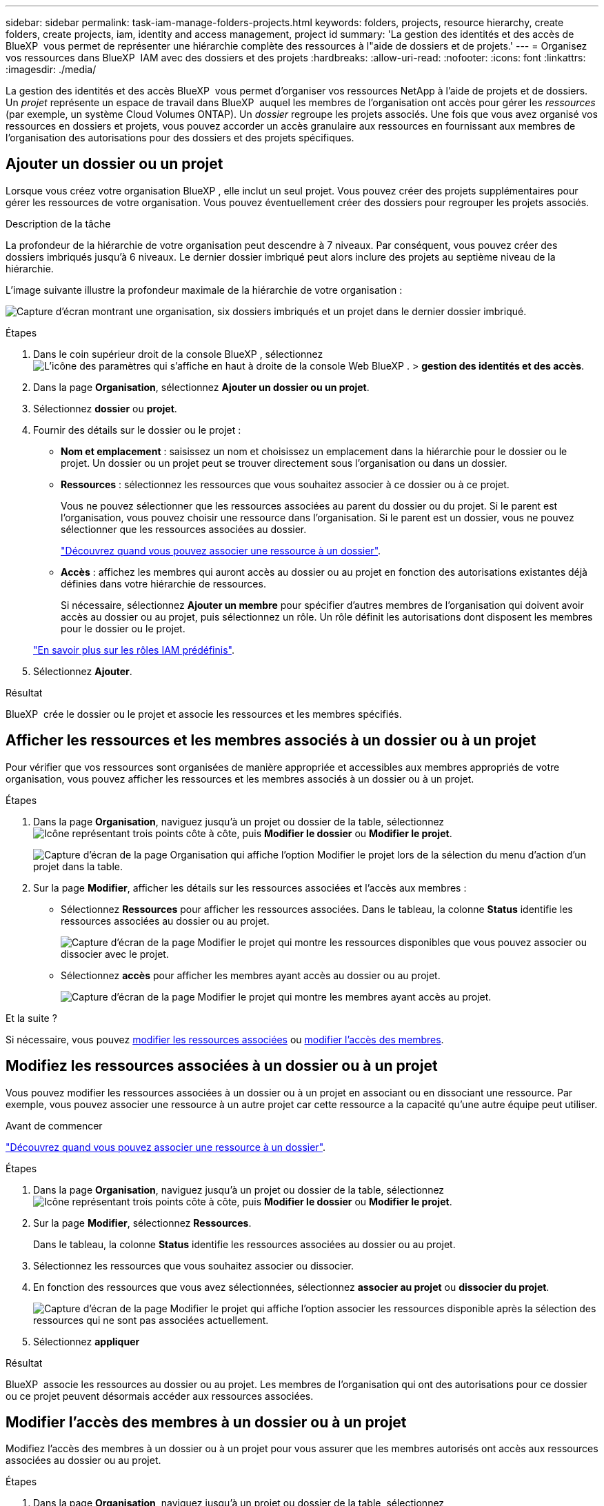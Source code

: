 ---
sidebar: sidebar 
permalink: task-iam-manage-folders-projects.html 
keywords: folders, projects, resource hierarchy, create folders, create projects, iam, identity and access management, project id 
summary: 'La gestion des identités et des accès de BlueXP  vous permet de représenter une hiérarchie complète des ressources à l"aide de dossiers et de projets.' 
---
= Organisez vos ressources dans BlueXP  IAM avec des dossiers et des projets
:hardbreaks:
:allow-uri-read: 
:nofooter: 
:icons: font
:linkattrs: 
:imagesdir: ./media/


[role="lead"]
La gestion des identités et des accès BlueXP  vous permet d'organiser vos ressources NetApp à l'aide de projets et de dossiers. Un _projet_ représente un espace de travail dans BlueXP  auquel les membres de l'organisation ont accès pour gérer les _ressources_ (par exemple, un système Cloud Volumes ONTAP). Un _dossier_ regroupe les projets associés. Une fois que vous avez organisé vos ressources en dossiers et projets, vous pouvez accorder un accès granulaire aux ressources en fournissant aux membres de l'organisation des autorisations pour des dossiers et des projets spécifiques.



== Ajouter un dossier ou un projet

Lorsque vous créez votre organisation BlueXP , elle inclut un seul projet. Vous pouvez créer des projets supplémentaires pour gérer les ressources de votre organisation. Vous pouvez éventuellement créer des dossiers pour regrouper les projets associés.

.Description de la tâche
La profondeur de la hiérarchie de votre organisation peut descendre à 7 niveaux. Par conséquent, vous pouvez créer des dossiers imbriqués jusqu'à 6 niveaux. Le dernier dossier imbriqué peut alors inclure des projets au septième niveau de la hiérarchie.

L'image suivante illustre la profondeur maximale de la hiérarchie de votre organisation :

image:screenshot-iam-max-depth.png["Capture d'écran montrant une organisation, six dossiers imbriqués et un projet dans le dernier dossier imbriqué."]

.Étapes
. Dans le coin supérieur droit de la console BlueXP , sélectionnez image:icon-settings-option.png["L'icône des paramètres qui s'affiche en haut à droite de la console Web BlueXP ."] > *gestion des identités et des accès*.
. Dans la page *Organisation*, sélectionnez *Ajouter un dossier ou un projet*.
. Sélectionnez *dossier* ou *projet*.
. Fournir des détails sur le dossier ou le projet :
+
** *Nom et emplacement* : saisissez un nom et choisissez un emplacement dans la hiérarchie pour le dossier ou le projet. Un dossier ou un projet peut se trouver directement sous l'organisation ou dans un dossier.
** *Ressources* : sélectionnez les ressources que vous souhaitez associer à ce dossier ou à ce projet.
+
Vous ne pouvez sélectionner que les ressources associées au parent du dossier ou du projet. Si le parent est l'organisation, vous pouvez choisir une ressource dans l'organisation. Si le parent est un dossier, vous ne pouvez sélectionner que les ressources associées au dossier.

+
link:concept-identity-and-access-management.html#associate-resource-folder["Découvrez quand vous pouvez associer une ressource à un dossier"].

** *Accès* : affichez les membres qui auront accès au dossier ou au projet en fonction des autorisations existantes déjà définies dans votre hiérarchie de ressources.
+
Si nécessaire, sélectionnez *Ajouter un membre* pour spécifier d'autres membres de l'organisation qui doivent avoir accès au dossier ou au projet, puis sélectionnez un rôle. Un rôle définit les autorisations dont disposent les membres pour le dossier ou le projet.

+
link:reference-iam-predefined-roles.html["En savoir plus sur les rôles IAM prédéfinis"].



. Sélectionnez *Ajouter*.


.Résultat
BlueXP  crée le dossier ou le projet et associe les ressources et les membres spécifiés.



== Afficher les ressources et les membres associés à un dossier ou à un projet

Pour vérifier que vos ressources sont organisées de manière appropriée et accessibles aux membres appropriés de votre organisation, vous pouvez afficher les ressources et les membres associés à un dossier ou à un projet.

.Étapes
. Dans la page *Organisation*, naviguez jusqu'à un projet ou dossier de la table, sélectionnezimage:icon-action.png["Icône représentant trois points côte à côte"], puis *Modifier le dossier* ou *Modifier le projet*.
+
image:screenshot-iam-edit-project.png["Capture d'écran de la page Organisation qui affiche l'option Modifier le projet lors de la sélection du menu d'action d'un projet dans la table."]

. Sur la page *Modifier*, afficher les détails sur les ressources associées et l'accès aux membres :
+
** Sélectionnez *Ressources* pour afficher les ressources associées. Dans le tableau, la colonne *Status* identifie les ressources associées au dossier ou au projet.
+
image:screenshot-iam-allocated-resources.png["Capture d'écran de la page Modifier le projet qui montre les ressources disponibles que vous pouvez associer ou dissocier avec le projet."]

** Sélectionnez *accès* pour afficher les membres ayant accès au dossier ou au projet.
+
image:screenshot-iam-member-access.png["Capture d'écran de la page Modifier le projet qui montre les membres ayant accès au projet."]





.Et la suite ?
Si nécessaire, vous pouvez <<modify-resources,modifier les ressources associées>> ou <<modify-members,modifier l'accès des membres>>.



== Modifiez les ressources associées à un dossier ou à un projet

Vous pouvez modifier les ressources associées à un dossier ou à un projet en associant ou en dissociant une ressource. Par exemple, vous pouvez associer une ressource à un autre projet car cette ressource a la capacité qu'une autre équipe peut utiliser.

.Avant de commencer
link:concept-identity-and-access-management.html#associate-resource-folder["Découvrez quand vous pouvez associer une ressource à un dossier"].

.Étapes
. Dans la page *Organisation*, naviguez jusqu'à un projet ou dossier de la table, sélectionnezimage:icon-action.png["Icône représentant trois points côte à côte"], puis *Modifier le dossier* ou *Modifier le projet*.
. Sur la page *Modifier*, sélectionnez *Ressources*.
+
Dans le tableau, la colonne *Status* identifie les ressources associées au dossier ou au projet.

. Sélectionnez les ressources que vous souhaitez associer ou dissocier.
. En fonction des ressources que vous avez sélectionnées, sélectionnez *associer au projet* ou *dissocier du projet*.
+
image:screenshot-iam-associate-resources.png["Capture d'écran de la page Modifier le projet qui affiche l'option associer les ressources disponible après la sélection des ressources qui ne sont pas associées actuellement."]

. Sélectionnez *appliquer*


.Résultat
BlueXP  associe les ressources au dossier ou au projet. Les membres de l'organisation qui ont des autorisations pour ce dossier ou ce projet peuvent désormais accéder aux ressources associées.



== Modifier l'accès des membres à un dossier ou à un projet

Modifiez l'accès des membres à un dossier ou à un projet pour vous assurer que les membres autorisés ont accès aux ressources associées au dossier ou au projet.

.Étapes
. Dans la page *Organisation*, naviguez jusqu'à un projet ou dossier de la table, sélectionnezimage:icon-action.png["Icône représentant trois points côte à côte"], puis *Modifier le dossier* ou *Modifier le projet*.
. Sur la page *Modifier*, sélectionnez *accès*.
+
BlueXP  affiche la liste des membres ayant accès au dossier ou au projet.

. Modifier l'accès des membres :
+
** *Ajouter un membre* : sélectionnez le membre que vous souhaitez ajouter au dossier ou au projet et attribuez-lui un rôle.
** *Modifier le rôle d'un membre* : pour tous les membres ayant un rôle autre que l'administrateur d'organisation, sélectionnez leur rôle existant, puis choisissez un nouveau rôle.
+
Si un rôle a été fourni à un niveau supérieur de la hiérarchie (au niveau du dossier ou de l'organisation), vous devez déterminer si vous souhaitez modifier le rôle au niveau inférieur ou supérieur. Par exemple, si vous avez attribué le rôle _Folder ou Project admin_ au niveau du dossier, le fait de modifier le rôle au niveau du projet en autorisations de niveau inférieur ne modifiera pas les autorisations du membre. Comme les rôles sont hérités dans la hiérarchie de l'organisation, le membre possède toujours des autorisations d'administration au niveau du projet.

+
link:concept-identity-and-access-management.html#role-inheritance["En savoir plus sur l'héritage des rôles"].

** *Supprimer l'accès des membres* : pour les membres qui ont un rôle défini dans le dossier ou le projet pour lequel vous consultez, vous pouvez supprimer leur accès.
+
Si l'accès des membres a été fourni à un niveau supérieur de la hiérarchie (au niveau du dossier ou de l'organisation), vous ne pouvez pas supprimer l'accès des membres lors de l'affichage de ce dossier ou de ce projet. Vous devez passer à cette partie de la hiérarchie. Vous pouvez également link:task-iam-manage-members-permissions.html#manage-permissions["Gérez les autorisations à partir de la page membres"].



. Sélectionnez *appliquer*.


.Résultat
BlueXP  met à jour les membres qui ont accès au dossier ou au projet.



== Obtenir l'ID d'un projet

Si vous utilisez l'API BlueXP , vous devrez peut-être obtenir l'ID d'un projet. Par exemple, lors de la création d'un environnement de travail Cloud Volumes ONTAP.

.Étapes
. Dans la page *Organisation*, naviguez jusqu'à un projet dans le tableau et sélectionnez image:icon-action.png["Icône représentant trois points côte à côte"]
+
L'ID de projet s'affiche.

. Pour copier l'ID, sélectionnez le bouton Copier.
+
image:screenshot-iam-project-id.png["Capture d'écran de la table dossiers et projets qui montre l'ID du projet en sélectionnant le menu d'action d'un projet."]





== Renommer un dossier ou un projet

Si nécessaire, vous pouvez modifier le nom de vos dossiers et projets.

.Étapes
. Dans la page *Organisation*, naviguez jusqu'à un projet ou dossier de la table, sélectionnezimage:icon-action.png["Icône représentant trois points côte à côte"], puis *Modifier le dossier* ou *Modifier le projet*.
. Sur la page *Modifier*, entrez un nouveau nom et sélectionnez *appliquer*.


.Résultat
BlueXP  met à jour le nom du dossier ou du projet.



== Supprimer un dossier ou un projet

Vous pouvez supprimer les dossiers et les projets dont vous n'avez plus besoin.

.Avant de commencer
* Le dossier ou le projet ne doit pas avoir de ressources associées. <<modify-resources,Découvrez comment dissocier des ressources>>.
* Un dossier ne doit pas contenir de sous-dossiers ou de projets. Vous devez d'abord supprimer ces dossiers et projets.


.Étapes
. Dans la page *Organisation*, naviguez jusqu'à un projet ou dossier dans la table, sélectionnezimage:icon-action.png["Icône représentant trois points côte à côte"], puis sélectionnez *Supprimer*.
. Confirmez que vous souhaitez supprimer le dossier ou le projet.


.Résultat
BlueXP  supprime le dossier ou le projet. Ce dossier ou ce projet n'est plus disponible pour les membres de l'organisation.



== Informations associées

* link:concept-identity-and-access-management.html["En savoir plus sur la gestion des identités et des accès BlueXP "]
* link:task-iam-get-started.html["Lancez-vous avec BlueXP  IAM"]
* https://docs.netapp.com/us-en/bluexp-automation/tenancyv4/overview.html["En savoir plus sur l'API pour BlueXP  IAM"^]


